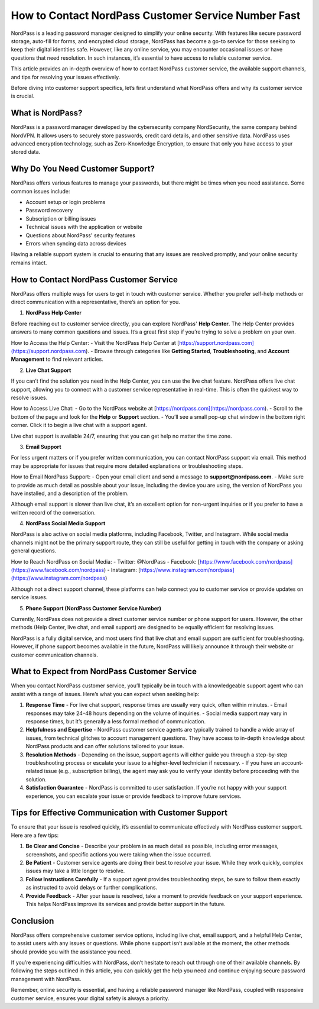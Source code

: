 How to Contact NordPass Customer Service Number Fast
===================================================


NordPass is a leading password manager designed to simplify your online security. With features like secure password storage, auto-fill for forms, and encrypted cloud storage, NordPass has become a go-to service for those seeking to keep their digital identities safe. However, like any online service, you may encounter occasional issues or have questions that need resolution. In such instances, it’s essential to have access to reliable customer service.

This article provides an in-depth overview of how to contact NordPass customer service, the available support channels, and tips for resolving your issues effectively.

.. image:: service.gif
   :alt: My Project Logo
   :width: 400px
   :align: center
   :target: https://getchatsupport.live/
  
Before diving into customer support specifics, let’s first understand what NordPass offers and why its customer service is crucial.

What is NordPass?
-------------------

NordPass is a password manager developed by the cybersecurity company NordSecurity, the same company behind NordVPN. It allows users to securely store passwords, credit card details, and other sensitive data. NordPass uses advanced encryption technology, such as Zero-Knowledge Encryption, to ensure that only you have access to your stored data.

Why Do You Need Customer Support?
-----------------------------------

NordPass offers various features to manage your passwords, but there might be times when you need assistance. Some common issues include:

- Account setup or login problems
- Password recovery
- Subscription or billing issues
- Technical issues with the application or website
- Questions about NordPass' security features
- Errors when syncing data across devices

Having a reliable support system is crucial to ensuring that any issues are resolved promptly, and your online security remains intact.

How to Contact NordPass Customer Service
----------------------------------------

NordPass offers multiple ways for users to get in touch with customer service. Whether you prefer self-help methods or direct communication with a representative, there’s an option for you.

1. **NordPass Help Center**

Before reaching out to customer service directly, you can explore NordPass' **Help Center**. The Help Center provides answers to many common questions and issues. It’s a great first step if you’re trying to solve a problem on your own.

How to Access the Help Center:
- Visit the NordPass Help Center at [https://support.nordpass.com](https://support.nordpass.com).
- Browse through categories like **Getting Started**, **Troubleshooting**, and **Account Management** to find relevant articles.

2. **Live Chat Support**

If you can’t find the solution you need in the Help Center, you can use the live chat feature. NordPass offers live chat support, allowing you to connect with a customer service representative in real-time. This is often the quickest way to resolve issues.

How to Access Live Chat:
- Go to the NordPass website at [https://nordpass.com](https://nordpass.com).
- Scroll to the bottom of the page and look for the **Help** or **Support** section.
- You’ll see a small pop-up chat window in the bottom right corner. Click it to begin a live chat with a support agent.

Live chat support is available 24/7, ensuring that you can get help no matter the time zone.

3. **Email Support**

For less urgent matters or if you prefer written communication, you can contact NordPass support via email. This method may be appropriate for issues that require more detailed explanations or troubleshooting steps.

How to Email NordPass Support:
- Open your email client and send a message to **support@nordpass.com**.
- Make sure to provide as much detail as possible about your issue, including the device you are using, the version of NordPass you have installed, and a description of the problem.

Although email support is slower than live chat, it’s an excellent option for non-urgent inquiries or if you prefer to have a written record of the conversation.

4. **NordPass Social Media Support**

NordPass is also active on social media platforms, including Facebook, Twitter, and Instagram. While social media channels might not be the primary support route, they can still be useful for getting in touch with the company or asking general questions.

How to Reach NordPass on Social Media:
- Twitter: @NordPass
- Facebook: [https://www.facebook.com/nordpass](https://www.facebook.com/nordpass)
- Instagram: [https://www.instagram.com/nordpass](https://www.instagram.com/nordpass)

Although not a direct support channel, these platforms can help connect you to customer service or provide updates on service issues.

5. **Phone Support (NordPass Customer Service Number)**

Currently, NordPass does not provide a direct customer service number or phone support for users. However, the other methods (Help Center, live chat, and email support) are designed to be equally efficient for resolving issues.

NordPass is a fully digital service, and most users find that live chat and email support are sufficient for troubleshooting. However, if phone support becomes available in the future, NordPass will likely announce it through their website or customer communication channels.

What to Expect from NordPass Customer Service
--------------------------------------------

When you contact NordPass customer service, you’ll typically be in touch with a knowledgeable support agent who can assist with a range of issues. Here’s what you can expect when seeking help:

1. **Response Time**
   - For live chat support, response times are usually very quick, often within minutes.
   - Email responses may take 24–48 hours depending on the volume of inquiries.
   - Social media support may vary in response times, but it’s generally a less formal method of communication.

2. **Helpfulness and Expertise**
   - NordPass customer service agents are typically trained to handle a wide array of issues, from technical glitches to account management questions. They have access to in-depth knowledge about NordPass products and can offer solutions tailored to your issue.

3. **Resolution Methods**
   - Depending on the issue, support agents will either guide you through a step-by-step troubleshooting process or escalate your issue to a higher-level technician if necessary.
   - If you have an account-related issue (e.g., subscription billing), the agent may ask you to verify your identity before proceeding with the solution.

4. **Satisfaction Guarantee**
   - NordPass is committed to user satisfaction. If you’re not happy with your support experience, you can escalate your issue or provide feedback to improve future services.

Tips for Effective Communication with Customer Support
----------------------------------------------------

To ensure that your issue is resolved quickly, it’s essential to communicate effectively with NordPass customer support. Here are a few tips:

1. **Be Clear and Concise**
   - Describe your problem in as much detail as possible, including error messages, screenshots, and specific actions you were taking when the issue occurred.

2. **Be Patient**
   - Customer service agents are doing their best to resolve your issue. While they work quickly, complex issues may take a little longer to resolve.

3. **Follow Instructions Carefully**
   - If a support agent provides troubleshooting steps, be sure to follow them exactly as instructed to avoid delays or further complications.

4. **Provide Feedback**
   - After your issue is resolved, take a moment to provide feedback on your support experience. This helps NordPass improve its services and provide better support in the future.

Conclusion
----------

NordPass offers comprehensive customer service options, including live chat, email support, and a helpful Help Center, to assist users with any issues or questions. While phone support isn’t available at the moment, the other methods should provide you with the assistance you need.

If you’re experiencing difficulties with NordPass, don’t hesitate to reach out through one of their available channels. By following the steps outlined in this article, you can quickly get the help you need and continue enjoying secure password management with NordPass.

Remember, online security is essential, and having a reliable password manager like NordPass, coupled with responsive customer service, ensures your digital safety is always a priority.
